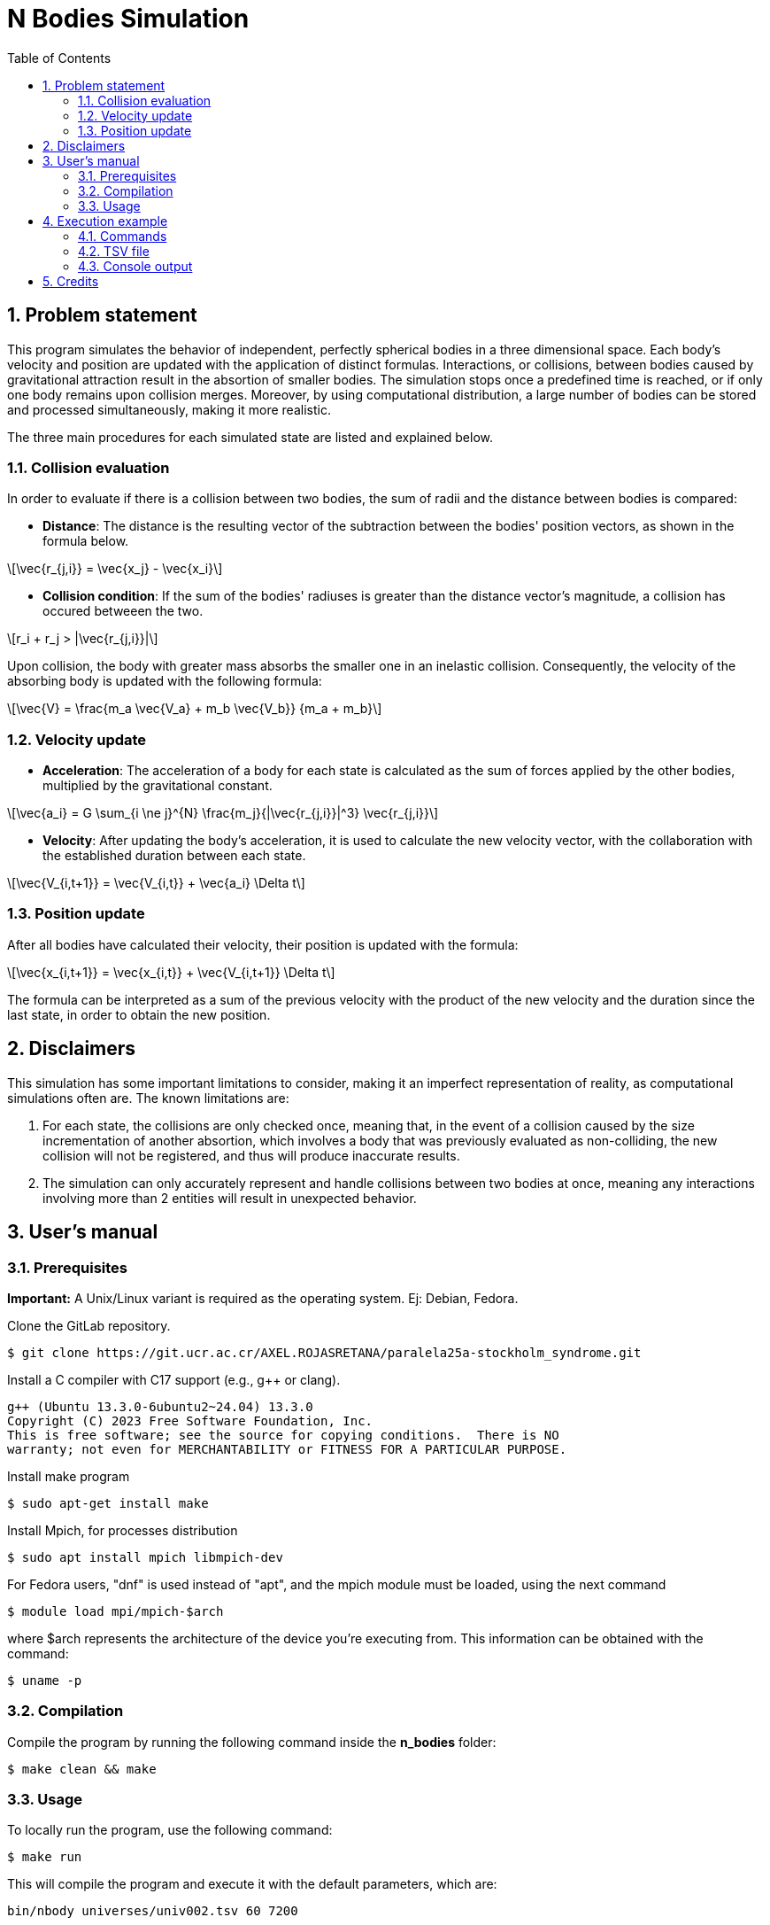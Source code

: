 = N Bodies Simulation
:experimental:
:nofooter:
:source-highlighter: highlightjs
:sectnums:
:stem: latexmath
:toc:
:xrefstyle: short


[[problem_statement]]
== Problem statement
This program simulates the behavior of independent, perfectly spherical bodies in a three dimensional space. Each body's velocity and position are updated with the application of distinct formulas. Interactions, or collisions, between bodies caused by gravitational attraction result in the absortion of smaller bodies. The simulation stops once a predefined time is reached, or if only one body remains upon collision merges. Moreover, by using computational distribution, a large number of bodies can be stored and processed simultaneously, making it more realistic.

The three main procedures for each simulated state are listed and explained below.

=== Collision evaluation
In order to evaluate if there is a collision between two bodies, the sum of radii and the distance between bodies is compared:

- *Distance*:
The distance is the resulting vector of the subtraction between the bodies' position vectors, as shown in the formula below.

[latexmath]
++++
\vec{r_{j,i}} = \vec{x_j} - \vec{x_i}
++++

- *Collision condition*: If the sum of the bodies' radiuses is greater than the distance vector's magnitude, a collision has occured betweeen the two.

[latexmath]
++++
r_i + r_j > |\vec{r_{j,i}}|
++++

Upon collision, the body with greater mass absorbs the smaller one in an inelastic collision. Consequently, the velocity of the absorbing body is updated with the following formula:

[latexmath]
++++
\vec{V} = \frac{m_a \vec{V_a} + m_b \vec{V_b}} {m_a + m_b}
++++

=== Velocity update
- *Acceleration*: The acceleration of a body for each state is calculated as the sum of forces applied by the other bodies, multiplied by the gravitational constant.

[latexmath]
++++
\vec{a_i} = G \sum_{i \ne j}^{N} \frac{m_j}{|\vec{r_{j,i}}|^3} \vec{r_{j,i}}
++++

- *Velocity*: After updating the body's acceleration, it is used to calculate the new velocity vector, with the collaboration with the established duration between each state.

[latexmath]
++++
\vec{V_{i,t+1}} = \vec{V_{i,t}} + \vec{a_i} \Delta t
++++

=== Position update
After all bodies have calculated their velocity, their position is updated with the formula:

[latexmath]
++++
\vec{x_{i,t+1}} = \vec{x_{i,t}} + \vec{V_{i,t+1}} \Delta t
++++

The formula can be interpreted as a sum of the previous velocity with the product of the new velocity and the duration since the last state, in order to obtain the new position.

[[disclaimers]]
== Disclaimers
This simulation has some important limitations to consider, making it an imperfect representation of reality, as computational simulations often are. The known limitations are:

1. For each state, the collisions are only checked once, meaning that, in the event of a collision caused by the size incrementation of another absortion, which involves a body that was previously evaluated as non-colliding, the new collision will not be registered, and thus will produce inaccurate results.

2. The simulation can only accurately represent and handle collisions between two bodies at once, meaning any interactions involving more than 2 entities will result in unexpected behavior.

[[users_]]
== User’s manual

=== Prerequisites
*Important:* A Unix/Linux variant is required as the operating system. Ej: Debian, Fedora.

Clone the GitLab repository.

[source]
----
$ git clone https://git.ucr.ac.cr/AXEL.ROJASRETANA/paralela25a-stockholm_syndrome.git
----

Install a C++ compiler with C++17 support (e.g., g++ or clang).

[source]
----
g++ (Ubuntu 13.3.0-6ubuntu2~24.04) 13.3.0
Copyright (C) 2023 Free Software Foundation, Inc.
This is free software; see the source for copying conditions.  There is NO
warranty; not even for MERCHANTABILITY or FITNESS FOR A PARTICULAR PURPOSE.
----

Install make program

[source]
----
$ sudo apt-get install make
----

Install Mpich, for processes distribution

[source]
----
$ sudo apt install mpich libmpich-dev
----

For Fedora users, "dnf" is used instead of "apt", and the mpich module must be loaded, using the next command

[source]
----
$ module load mpi/mpich-$arch
----

where $arch represents the architecture of the device you're executing from. This information can be obtained with the command:
[source]
----
$ uname -p
----

=== Compilation
Compile the program by running the following command inside the *n_bodies* folder:

[source]
----
$ make clean && make
----

=== Usage

To locally run the program, use the following command:

[source]
----
$ make run
----
This will compile the program and execute it with the default parameters, which are:

[source]
----
bin/nbody universes/univ002.tsv 60 7200
----
You can modify them at the `Makefile`, by changing the `ARGS` variable.
See the <<random_mode>> and <<file_mode>> sections for more information on the parameters.

==== Distribution
The program must be executed in a distributed environment, like a cluster with Slurm system.
Here you can access link:https://www.schedmd.com/[Slurm Documentation].

To use the program in a Slurm system, a `.sh` file is required. You can modify the ones give at the repository root.
After the “prun” command, specify the required arguments for each mode, you can choose from <<file_mode>> or <<random_mode>>.


[[file_mode]]
==== File mode
To execute the program with a "universe file" (see <<univ_file>>), run the command:

[source]
----
bin/nbody univ###.tsv delta_t max_time
----

- univ###.tsv: path of the file containing bodies information
- delta_t: elapsed time to make a position update
- max_time: amount of time that the simulation will take if no stop condition is reached before

[[univ_file]]
===== Universe file
Simply put, a universe file specifies the data, separated by tabulators (making it a tsv file) for a list of bodies, separated by lines. The following is a `univ###.tsv` file example, where simple labels for each column are added for clarity, as they are not directly part of the universe file format.

[source]
-----
3 (bodies_count)
m       r   xx  xy xz   vx  vy  vz
2500	5	0	0	0	0	0	0
60	1	15	5	0	0	0	0
10000	20	12	-30	0	-40	0	0
-----

Labels:

- bodies_count: number of bodies in the universe
- m: body mass, in kilograms
- r: radius, in meters
- xx: initial position in x axis
- xy: initial position in y axis
- xz: initial position in z axis
- vx: initial velocity in x axis
- vy: initial velocity in y axis
- vz: initial velocity in z axis

[[random_mode]]
==== Random universe mode
The program can be executed in a second modality: random universe mode. This implies the creation of a specified amount of bodies, each with initial mass, radius, position and velocity in predefined ranges, that the program will use to simulate. The command structure for the following mode is detailed below:

[source]
-----
bin/nbody body_count delta_t max_time min_mass max_mass min_radius max_radius min_pos max_pos min_vel max_vel
-----

Labels:

- body_count: number of bodies in the universe
- delta_t: elapsed time to make a position update
- max_time: amount of time that the simulation will - take if no stop condition is reached before
- min_mass: minimum value for body's mass
- max_mass: maximum value for body's mass
- min_rad: Minimum value for body's radius
- max_rad: Maximum value for body's radius
- min_pos: Minimum value the initial position can take at x, y, or z
- max_pos: Maximum value the initial position can take at x, y, or z
- min_vel: Minimum value the initial velocity can take at x, y, or z
- max_vel: Maximum value the initial velocity can take at x, y, or z

*Note*: min and max values are only used for bodies creation (initialization)

[[exec_example]]
== Execution example
This section demonstrates how to run the simulation, in universe file mode (using the example shown in <<univ_file>>), and interpret its output.

=== Commands
To run the program using MPI with 3 processes for the file `univ002.tsv`, specifying 60 seconds durations between each state and a maximum simulation time of 7200 seconds, execute the following command:

[source, bash]
----
$ mpirun -np 3 bin/nbody universes/univ002.tsv 60 7200
----

=== TSV file
The output is written to a `.tsv` file, with the original name of the file preceding the amount of seconds simulated until stopping. For example, the name in this example case would be `univ002-7200.tsv`, given the parameters of execution. The expected output in the created file should be:

[source, tsv]
----
3
2500	5	0.00049949	-0.000123904	0	1.23651e-07	8.83638e-10	0
60	1	14.9834	4.99425	0	-4.56217e-06	-1.55212e-06	0
10000	20	-287988	-29.9999	0	-40	9.0918e-09	0
----

=== Console output
Moreover, the program prints statistical summaries like mean and standard deviation to the console for velocities and distances between the remaining bodies:
[source, console]
----
Remaining bodies: 3
Distance (mean): <191992, 19.9999, 0>
Distance (stdev): <166283, 21.7892, 0>
Velocity (mean): <-13.3333, -5.14048e-07, 0>
Velocity (stdev): <23.094, 8.99005e-07, 0>
----
[[credits]]
== Credits
For more information, click the link for the specfiications of this project:
https://jeisson.ecci.ucr.ac.cr/concurrente/2025a/proyectos/nbody/
